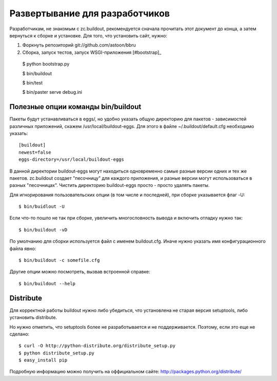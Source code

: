 ===============================
Развертывание для разработчиков
===============================

Разработчикам, не знакомым с zc.buildout, рекомендуется сначала прочитать
этот документ до конца, а затем вернуться к сборке и установке. Для того,
что установить сайт, нужно:

1. Форкнуть репозиторий git://github.com/astoon/bbru

2. Сборка, запуск тестов, запуск WSGI-приложения [#bootstrap]_ ::

  $ python bootstrap.py

  $ bin/buildout

  $ bin/test

  $ bin/paster serve debug.ini


Полезные опции команды bin/buildout
===================================

Пакеты будут устанавливаться в eggs/, но удобно указать общую директорию для
пакетов - зависимостей различных приложений, скажем /usr/local/buildout-eggs.
Для этого в файле ~/.buildout/default.cfg необходимо указать::

  [buildout]
  newest=false
  eggs-directory=/usr/local/buildout-eggs

В данной директории buildout-eggs могут находиться одновременно самые разные версии
одних и тех же пакетов. zc.buildout создает "песочницу" для каждого приложения, и
разные версии могут использоваться в разных "песочницах". Чистить директорию
buildout-eggs просто - просто удалять пакеты.

Для игнорирования пользовательских опции (в том числе и последней), при сборке
указывается флаг -U::

  $ bin/buidlout -U

Если что-то пошло не так при сборке, увеличить многословность вывода и включить
отладку нужно так::

  $ bin/buildout -vD

По умолчанию для сборки используется файл с именем buildout.cfg. Иначе нужно
указать имя конфигурационного файла явно::

  $ bin/buildout -c somefile.cfg

Другие опции можно посмотреть, вызвав встроенной справке::

  $ bin/buildout --help


Distribute
==========

Для корректной работы buildout нужно либо убедиться, что установлена не
старая версия setuptools, либо установить  distribute.

Но нужно отметить, что setuptools более не разработывается и не
поддерживается. Поэтому, если это еще не сделано::

  $ curl -O http://python-distribute.org/distribute_setup.py
  $ python distribute_setup.py
  $ easy_install pip

Подробную информацию можно получить на оффициальном сайте:
http://packages.python.org/distribute/
